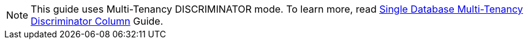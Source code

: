 NOTE: This guide uses Multi-Tenancy DISCRIMINATOR mode. To learn more, read http://guides.grails.org/discriminator-per-tenant/guide/index.html[Single Database Multi-Tenancy Discriminator Column] Guide.